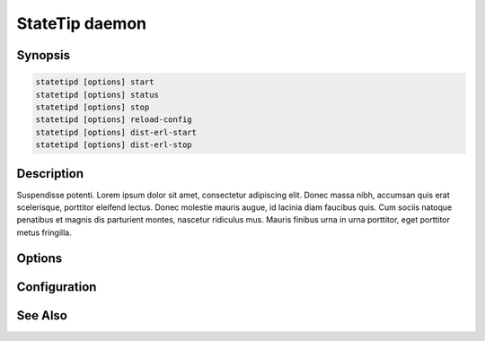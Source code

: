 ***************
StateTip daemon
***************

Synopsis
========

.. code-block:: none

    statetipd [options] start
    statetipd [options] status
    statetipd [options] stop
    statetipd [options] reload-config
    statetipd [options] dist-erl-start
    statetipd [options] dist-erl-stop

Description
===========

Suspendisse potenti. Lorem ipsum dolor sit amet, consectetur adipiscing
elit. Donec massa nibh, accumsan quis erat scelerisque, porttitor
eleifend lectus. Donec molestie mauris augue, id lacinia diam faucibus
quis. Cum sociis natoque penatibus et magnis dis parturient montes,
nascetur ridiculus mus. Mauris finibus urna in urna porttitor, eget
porttitor metus fringilla.

Options
=======


Configuration
=============


See Also
========

